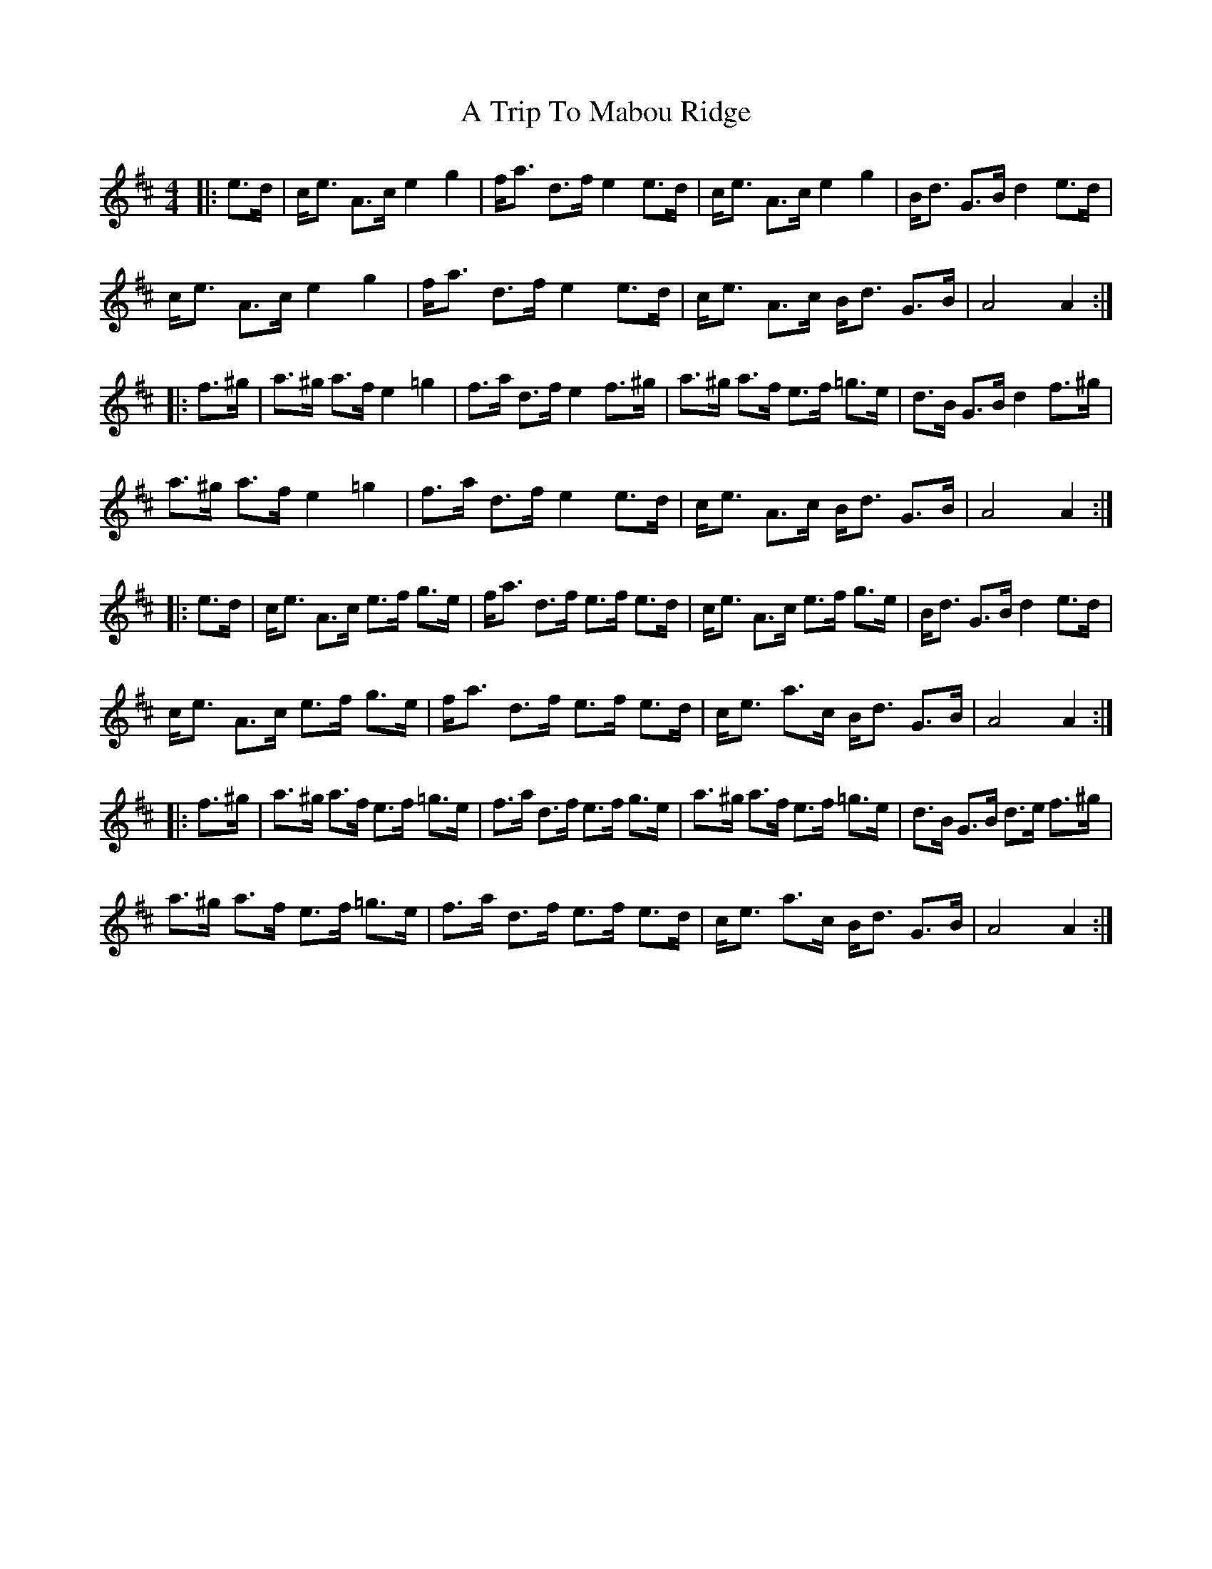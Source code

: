 X: 2
T: A Trip To Mabou Ridge
Z: Tate
S: https://thesession.org/tunes/12405#setting20710
R: strathspey
M: 4/4
L: 1/8
K: Amix
|:e>d | c<e A>c e2 g2|f<a d>f e2 e>d|c<e A>c e2 g2|B<d G>B d2 e>d|
c<e A>c e2 g2|f<a d>f e2 e>d|c<e A>c B<d G>B| A4 A2:|
|:f>^g|a>^g a>f e2=g2|f>a d>f e2 f>^g|a>^g a>f e>f =g>e|d>B G>B d2 f>^g|
a>^g a>f e2=g2|f>a d>f e2 e>d|c<e A>c B<d G>B| A4 A2 :|
|:e>d | c<e A>c e>f g>e|f<a d>f e>f e>d|c<e A>c e>f g>e|B<d G>B d2 e>d|
c<e A>c e>f g>e|f<a d>f e>f e>d|c<e a>c B<d G>B| A4 A2 :|
|:f>^g|a>^g a>f e>f =g>e|f>a d>f e>f g>e|a>^g a>f e>f =g>e|d>B G>B d>e f>^g|
a>^g a>f e>f =g>e|f>a d>f e>f e>d|c<e a>c B<d G>B|A4 A2:|
